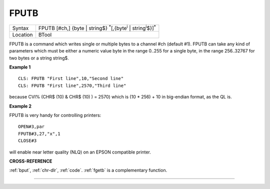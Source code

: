 ..  _fputb:

FPUTB
=====

+----------+--------------------------------------------------------------------------------------------------+
| Syntax   |  FPUTB [#ch,] {byte \| string$} :sup:`\*`\ [,{byte\ :sup:`i` \| string\ :sup:`i`\ $}]\ :sup:`\*` |
+----------+--------------------------------------------------------------------------------------------------+
| Location |  BTool                                                                                           |
+----------+--------------------------------------------------------------------------------------------------+

FPUTB is a command which writes single or multiple bytes to a channel
#ch (default #1). FPUTB can take any kind of parameters which must be
either a numeric value byte in the range 0..255 for a single byte, in
the range 256..32767 for two bytes or a string string$.

**Example 1**

::

    CLS: FPUTB "First line",10,"Second line"
    CLS: FPUTB "First line",2570,"Third line"

because CVI% (CHR$ (10) & CHR$ (10) ) = 2570)
which is (10 * 256) + 10 in big-endian format, as the QL is.

**Example 2**

FPUTB is very handy for controlling printers::

    OPEN#3,par
    FPUTB#3,27,"x",1
    CLOSE#3

will enable near letter quality (NLQ) on an EPSON compatible printer.

**CROSS-REFERENCE**

:ref:`bput`, :ref:`chr-dlr`,
:ref:`code`. :ref:`fgetb` is a
complementary function.

--------------


